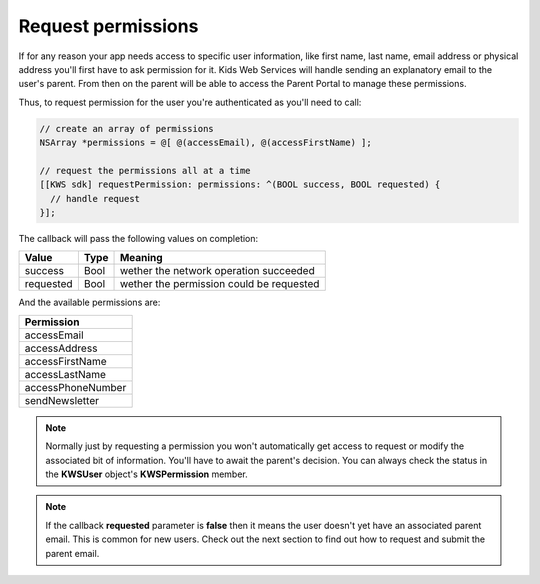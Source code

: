 Request permissions
===================

If for any reason your app needs access to specific user information, like first name, last name, email address or physical address you'll first have
to ask permission for it. Kids Web Services will handle sending an explanatory email to the user's parent. From then on the parent will be able to
access the Parent Portal to manage these permissions.

Thus, to request permission for the user you're authenticated as you'll need to call:

.. code-block:: objective-c

  // create an array of permissions
  NSArray *permissions = @[ @(accessEmail), @(accessFirstName) ];

  // request the permissions all at a time
  [[KWS sdk] requestPermission: permissions: ^(BOOL success, BOOL requested) {
    // handle request
  }];

The callback will pass the following values on completion:

========= ==== ======
Value     Type Meaning
========= ==== ======
success   Bool wether the network operation succeeded
requested Bool wether the permission could be requested
========= ==== ======

And the available permissions are:

+-------------------+
| **Permission**    |
+-------------------+
| accessEmail       |
+-------------------+
| accessAddress     |
+-------------------+
| accessFirstName   |
+-------------------+
| accessLastName    |
+-------------------+
| accessPhoneNumber |
+-------------------+
| sendNewsletter    |
+-------------------+

.. note::

  Normally just by requesting a permission you won't automatically get access to request or modify the associated bit of information. You'll have to await the parent's decision. You can always check the status in the **KWSUser** object's **KWSPermission** member.

.. note::

  If the callback **requested** parameter is **false** then it means the user doesn't yet have an associated parent email. This is common for new users. Check out the next section to find out how to request and submit the parent email.
